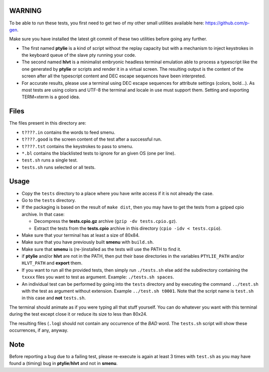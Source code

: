 WARNING
-------
To be able to run these tests, you first need to get two of my other small
utilities available here: https://github.com/p-gen.

Make sure you have installed the latest git commit of these two utilities
before going any further.

- The first named  **ptylie** is a kind of script without the replay capacity
  but with a mechanism to inject keystrokes in the keyboard queue of the
  slave pty running your code.

- The second named **hlvt** is a minimalist embryonic headless terminal
  emulation able to process a typescript like the one generated by
  **ptylie** or scripts and render it in a virtual screen.
  The resulting output is the content of the screen after all the
  typescript content and DEC escape sequences have been interpreted.

- For accurate results, please use a terminal using DEC escape sequences
  for attribute settings (colors, bold...). As most tests are using colors
  and UTF-8 the terminal and locale in use must support them. Setting and
  exporting TERM=xterm is a good idea.

Files
-----
The files present in this directory are:

- ``t????.in`` contains the words to feed smenu.
- ``t????.good`` is the screen content of the test after a successful run.
- ``t????.tst`` contains the keystrokes to pass to smenu.
- ``*.bl`` contains the blacklisted tests to ignore for an given OS
  (one per line).
- ``test.sh`` runs a single test.
- ``tests.sh`` runs selected or all tests.

Usage
-----
- Copy the ``tests`` directory to a place where you have write access
  if it is not already the case.
- Go to the ``tests`` directory.
- If the packaging is based on the result of ``make dist``, then you
  may have to get the tests from a gziped cpio archive. In that case:

  - Decompress the **tests.cpio.gz** archive (``gzip -dv tests.cpio.gz``).
  - Extract the tests from the **tests.cpio** archive in this directory
    (``cpio -idv < tests.cpio``).

- Make sure that your terminal has at least a size of 80x84.
- Make sure that you have previously built **smenu** with ``build.sh``.
- Make sure that **smenu** is (re-)installed as the tests will use the
  PATH to find it.
- if **ptylie** and/or **hlvt** are not in the PATH, then put their
  base directories in the variables ``PTYLIE_PATH`` and/or ``HLVT_PATH``
  and **export** them.
- If you want to run all the provided tests, then simply run
  ``./tests.sh`` else add the subdirectory containing the ``txxxx``
  files you want to test as argument. Example: ``./tests.sh spaces``.
- An individual test can be performed by going into the ``tests``
  directory and by executing the command ``../test.sh`` with the test
  as argument without extension.
  Example ``../test.sh t0001``.
  Note that the script name is ``test.sh`` in this case and **not**
  ``tests.sh``.

The terminal should animate as if you were typing all that stuff yourself.
You can do whatever you want with this terminal during the test except
close it or reduce its size to less than 80x24.

The resulting files (``.log``) should not contain any occurrence of the
*BAD* word.
The ``tests.sh`` script will show these occurrences, if any, anyway.

Note
----
Before reporting a bug due to a failing test, please re-execute is
again at least 3 times with ``test.sh`` as you may have found a (timing)
bug in **ptylie**/**hlvt** and not in **smenu**.
